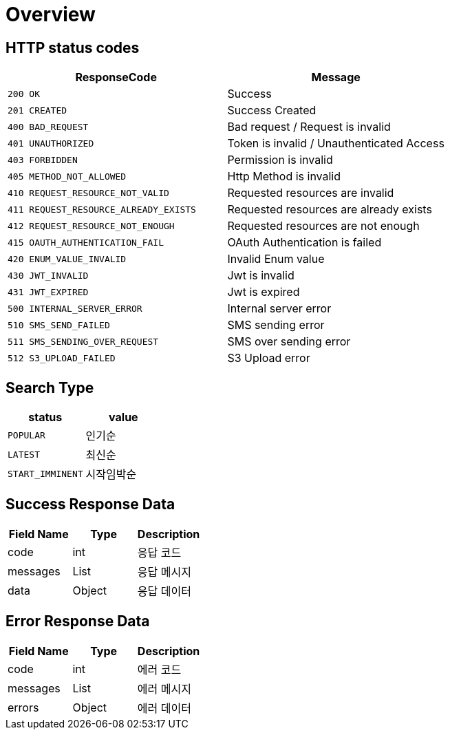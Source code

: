 [[Overview]]
= *Overview*

[[overview-http-status-codes]]
== HTTP status codes

|===
| ResponseCode | Message

| `200 OK`
| Success

| `201 CREATED`
| Success Created

| `400 BAD_REQUEST`
| Bad request / Request is invalid

| `401 UNAUTHORIZED`
| Token is invalid / Unauthenticated Access

| `403 FORBIDDEN`
| Permission is invalid

| `405 METHOD_NOT_ALLOWED`
| Http Method is invalid

| `410 REQUEST_RESOURCE_NOT_VALID`
| Requested resources are invalid

| `411 REQUEST_RESOURCE_ALREADY_EXISTS`
| Requested resources are already exists

| `412 REQUEST_RESOURCE_NOT_ENOUGH`
| Requested resources are not enough

| `415 OAUTH_AUTHENTICATION_FAIL`
| OAuth Authentication is failed

| `420 ENUM_VALUE_INVALID`
| Invalid Enum value

| `430 JWT_INVALID`
| Jwt is invalid

| `431 JWT_EXPIRED`
| Jwt is expired

| `500 INTERNAL_SERVER_ERROR`
| Internal server error

| `510 SMS_SEND_FAILED`
| SMS sending error

| `511 SMS_SENDING_OVER_REQUEST`
| SMS over sending error

| `512 S3_UPLOAD_FAILED`
| S3 Upload error

|===

== *Search Type*

|===
| status | value

| `POPULAR`
| 인기순

| `LATEST`
| 최신순

| `START_IMMINENT`
| 시작임박순

|===

[[overview-success-response]]
== *Success Response Data*

|===
| Field Name | Type | Description

| code
| int
| 응답 코드

| messages
| List
| 응답 메시지

| data
| Object
| 응답 데이터

|===

[[overview-error-response]]
== *Error Response Data*

|===
| Field Name | Type | Description

| code
| int
| 에러 코드

| messages
| List
| 에러 메시지

| errors
| Object
| 에러 데이터

|===

